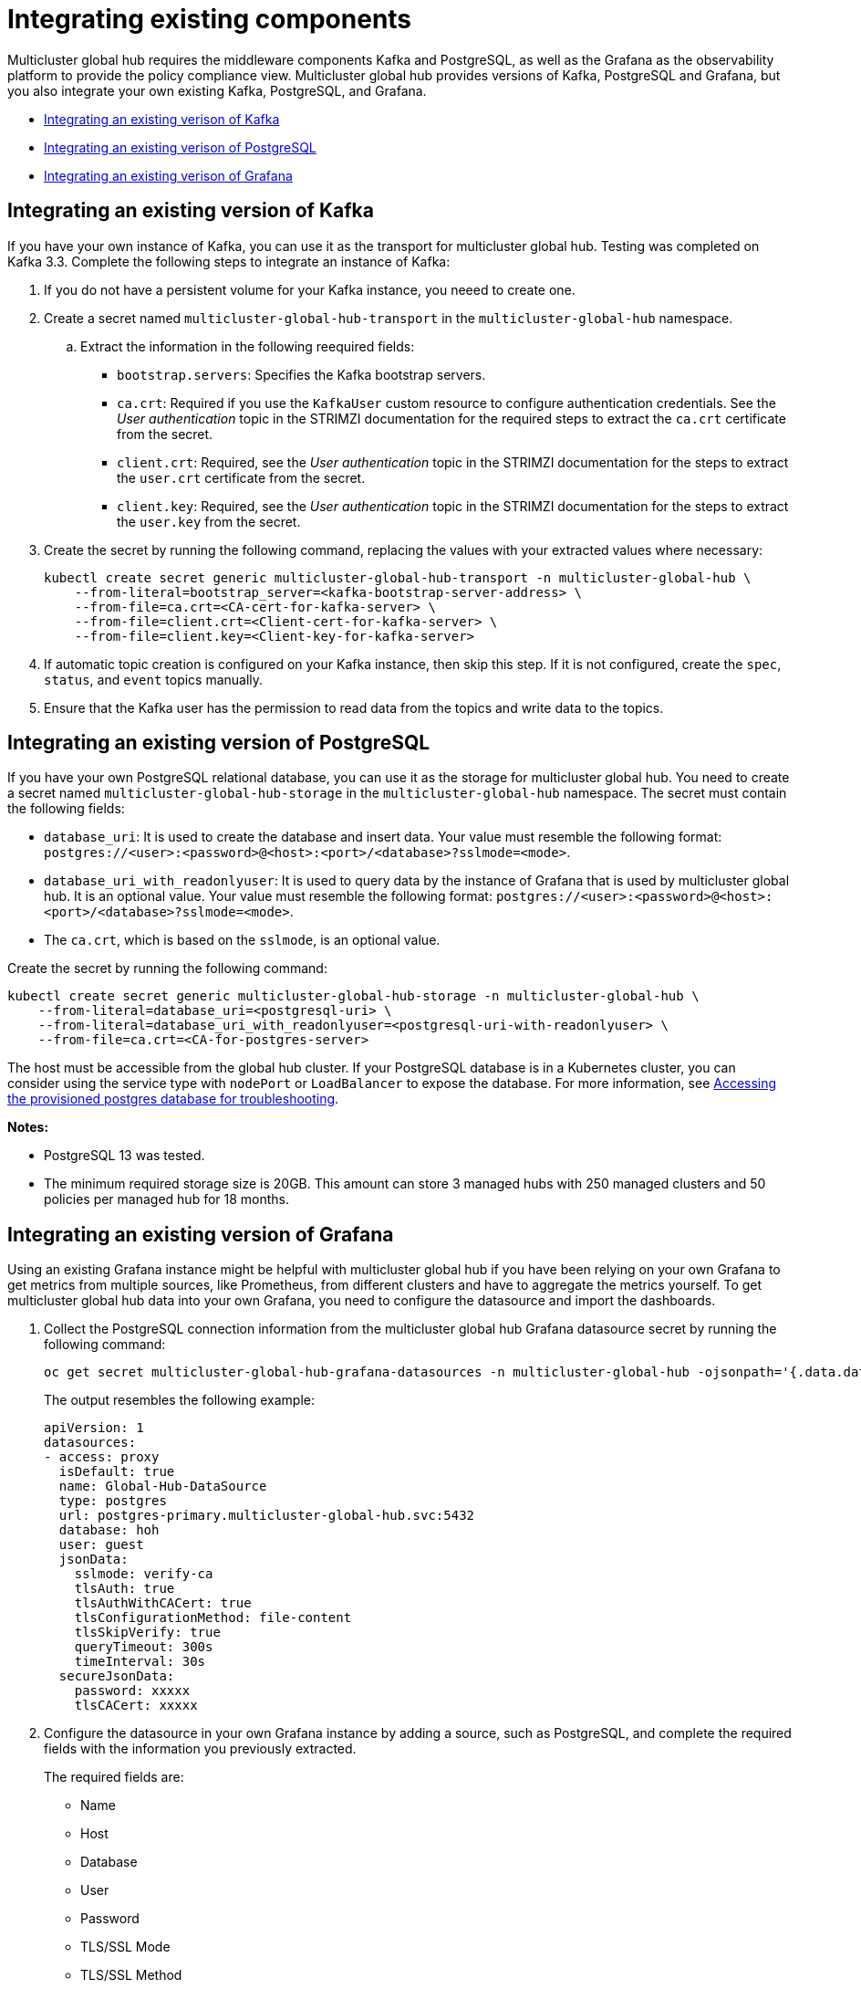 [#global-hub-integrating-existing-components]
= Integrating existing components

Multicluster global hub requires the middleware components Kafka and PostgreSQL, as well as the Grafana as the observability platform to provide the policy compliance view. Multicluster global hub provides versions of Kafka, PostgreSQL and Grafana, but you also integrate your own existing Kafka, PostgreSQL, and Grafana.

* <<integrating-existing-kafka,Integrating an existing verison of Kafka>>
* <<integrating-existing-postgresql,Integrating an existing verison of PostgreSQL>>
* <<integrating-existing-grafana,Integrating an existing verison of Grafana>>

[#integrating-existing-kafka]
== Integrating an existing version of Kafka

If you have your own instance of Kafka, you can use it as the transport for multicluster global hub. Testing was completed on Kafka 3.3. Complete the following steps to integrate an instance of Kafka: 

. If you do not have a persistent volume for your Kafka instance, you neeed to create one.

. Create a secret named `multicluster-global-hub-transport` in the `multicluster-global-hub` namespace. 

.. Extract the information in the following reequired fields: 
+
* `bootstrap.servers`: Specifies the Kafka bootstrap servers.

* `ca.crt`: Required if you use the `KafkaUser` custom resource to configure authentication credentials. See the _User authentication_ topic in the STRIMZI documentation for the required steps to extract the `ca.crt` certificate from the secret.

* `client.crt`: Required, see the _User authentication_ topic in the STRIMZI documentation for the steps to extract the `user.crt` certificate from the secret.

* `client.key`: Required, see the _User authentication_ topic in the STRIMZI documentation for the steps to extract the `user.key` from the secret.

. Create the secret by running the following command, replacing the values with your extracted values where necessary:
+
[source,bash]
----
kubectl create secret generic multicluster-global-hub-transport -n multicluster-global-hub \
    --from-literal=bootstrap_server=<kafka-bootstrap-server-address> \
    --from-file=ca.crt=<CA-cert-for-kafka-server> \
    --from-file=client.crt=<Client-cert-for-kafka-server> \
    --from-file=client.key=<Client-key-for-kafka-server> 
----

. If automatic topic creation is configured on your Kafka instance, then skip this step. If it is not configured, create the `spec`, `status`, and `event` topics manually. 

. Ensure that the Kafka user has the permission to read data from the topics and write data to the topics.

[#integrating-existing-postgresql]
== Integrating an existing version of PostgreSQL

If you have your own PostgreSQL relational database, you can use it as the storage for multicluster global hub. You need to create a secret named `multicluster-global-hub-storage` in the `multicluster-global-hub` namespace. The secret must contain the following fields:

* `database_uri`:  It is used to create the database and insert data. Your value must resemble the following format: `postgres://<user>:<password>@<host>:<port>/<database>?sslmode=<mode>`. 
* `database_uri_with_readonlyuser`: It is used to query data by the instance of Grafana that is used by multicluster global hub. It is an optional value. Your value must resemble the following format: `postgres://<user>:<password>@<host>:<port>/<database>?sslmode=<mode>`. 
* The `ca.crt`, which is based on the `sslmode`, is an optional value.

Create the secret by running the following command:
----
kubectl create secret generic multicluster-global-hub-storage -n multicluster-global-hub \
    --from-literal=database_uri=<postgresql-uri> \
    --from-literal=database_uri_with_readonlyuser=<postgresql-uri-with-readonlyuser> \
    --from-file=ca.crt=<CA-for-postgres-server>
----

The host must be accessible from the global hub cluster. If your PostgreSQL database is in a Kubernetes cluster, you can consider using the service type with `nodePort` or `LoadBalancer` to expose the database. For more information, see link:../global_hub/trouble_access_postgres.adoc#gh-access-provisioned-postgres-database[Accessing the provisioned postgres database for troubleshooting].

*Notes:*

* PostgreSQL 13 was tested.

* The minimum required storage size is 20GB. This amount can store 3 managed hubs with 250 managed clusters and 50 policies per managed hub for 18 months.

[#integrating-existing-grafana]
== Integrating an existing version of Grafana

Using an existing Grafana instance might be helpful with multicluster global hub if you have been relying on your own Grafana to get metrics from multiple sources, like Prometheus, from different clusters and have to aggregate the metrics yourself. To get multicluster global hub data into your own Grafana, you need to configure the datasource and import the dashboards.

. Collect the PostgreSQL connection information from the multicluster global hub Grafana datasource secret by running the following command: 
+
----
oc get secret multicluster-global-hub-grafana-datasources -n multicluster-global-hub -ojsonpath='{.data.datasources\.yaml}' | base64 -d
----
+
The output resembles the following example:
+
[source,yaml]
----
apiVersion: 1
datasources:
- access: proxy
  isDefault: true
  name: Global-Hub-DataSource
  type: postgres
  url: postgres-primary.multicluster-global-hub.svc:5432
  database: hoh
  user: guest
  jsonData:
    sslmode: verify-ca
    tlsAuth: true
    tlsAuthWithCACert: true
    tlsConfigurationMethod: file-content
    tlsSkipVerify: true
    queryTimeout: 300s
    timeInterval: 30s
  secureJsonData:
    password: xxxxx
    tlsCACert: xxxxx
----

. Configure the datasource in your own Grafana instance by adding a source, such as PostgreSQL, and complete the required fields with the information you previously extracted.
+
The required fields are:

* Name
* Host
* Database
* User
* Password
* TLS/SSL Mode
* TLS/SSL Method
* CA Cert

. If your Grafana is not in the multicluster global hub cluster, you need to expose the PostgreSQL by using the `LoadBalancer` so the PostgreSQL can be accessed from outside. You can add the following value into the `PostgresCluster` operand:
+
[source,yaml]
----
service:
  type: LoadBalancer
----
+
After you add that, then you can get the EXTERNAL-IP from the `postgres-ha` service. For example:
+
----
oc get svc postgres-ha -n multicluster-global-hub
NAME          TYPE           CLUSTER-IP      EXTERNAL-IP                        PORT(S)          AGE
postgres-ha   LoadBalancer   172.30.227.58   xxxx.us-east-1.elb.amazonaws.com   5432:31442/TCP   128m
----
+
After that, you can use `xxxx.us-east-1.elb.amazonaws.com:5432` as the PostgreSQL Connection Host.

. Import the existing dashboards. 

.. Follow the steps in link:https://grafana.com/docs/grafana/latest/dashboards/manage-dashboards/#export-and-import-dashboards[Export and import dashboards] in the official Grafana documentation to export the dashboard from the existing Grafana instance.

.. Follow the steps in link:https://grafana.com/docs/grafana/latest/dashboards/manage-dashboards/#export-and-import-dashboards[Export and import dashboards] in the official Grafana documentation to import a dashboard into the multicluster global hub Grafana instance. 

[#integrating-existing-additional-resources]
== Additional resources

See link:https://strimzi.io/docs/operators/latest/deploying.html#con-securing-client-authentication-str[User authentication] in the STRIMZI documentation for more information about how to extract the `ca.crt` certificate from the secret.

See link:https://strimzi.io/docs/operators/latest/deploying.html#con-securing-client-authentication-str[User authentication] in the STRIMZI documentation for the steps to extract the `user.crt` certificate from the secret.
